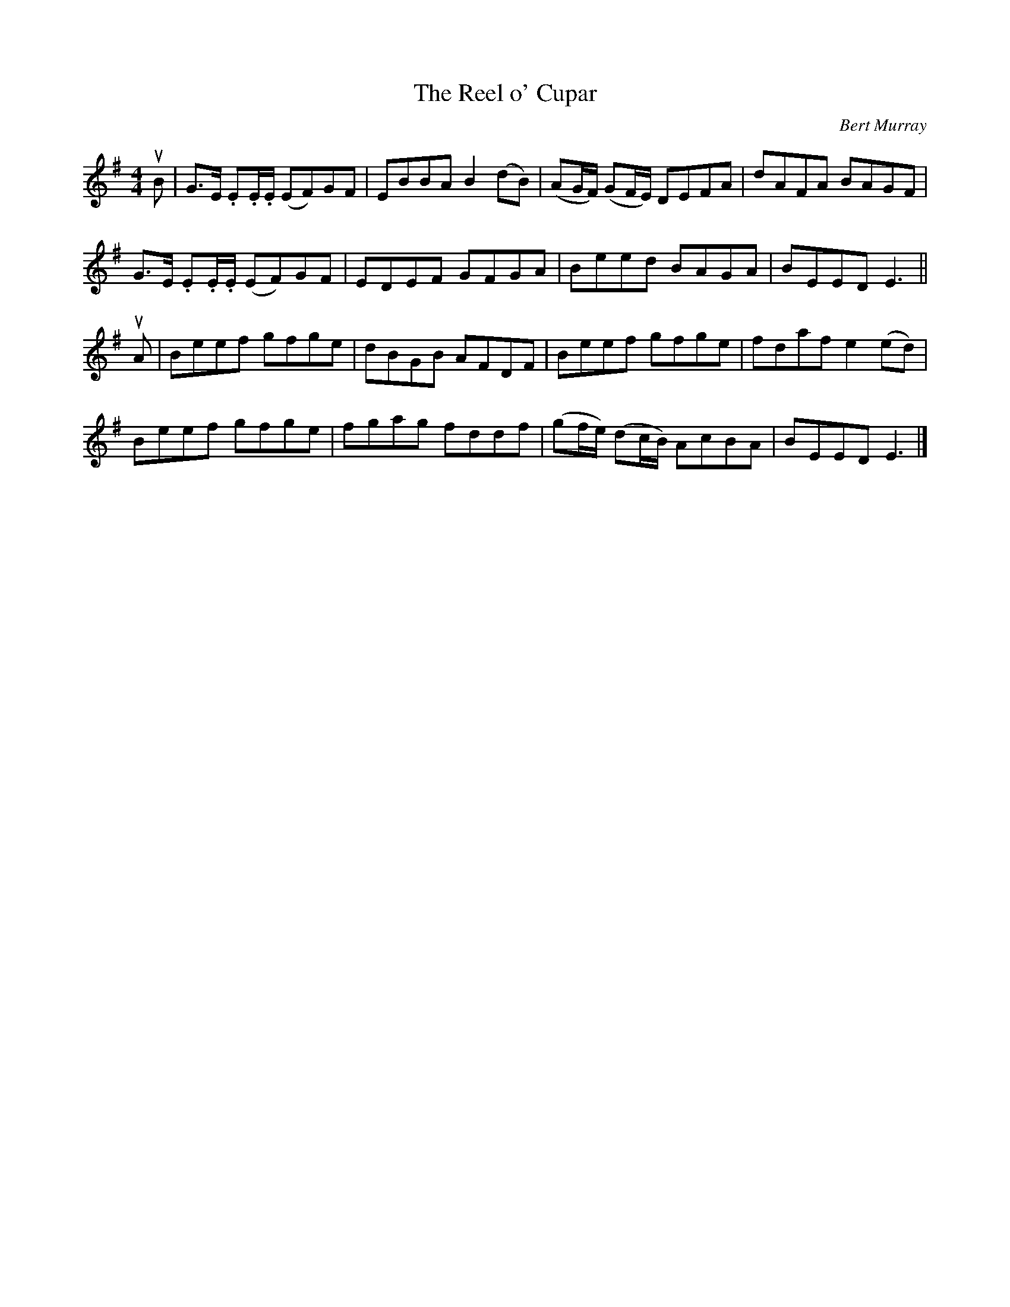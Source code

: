 X: 102
T: The Reel o' Cupar
C: Bert Murray
R: reel
B: Bert Murray's "Bon Accord Collection" 1999 p.10
%
Z: 2011 John Chambers <jc:trillian.mit.edu>
M: 4/4
L: 1/8
K: Em
uB |\
G>E .E.E/.E/ (EF)GF | EBBA B2(dB) | (AG/F/) (GF/E/) DEFA | dAFA BAGF |
G>E .E.E/.E/ (EF)GF | EDEF GFGA | Beed BAGA | BEED E3 ||
uA |\
Beef gfge | dBGB AFDF | Beef gfge | fdaf e2(ed) |
Beef gfge | fgag fddf | (gf/e/) (dc/B/) AcBA | BEED E3 |]
